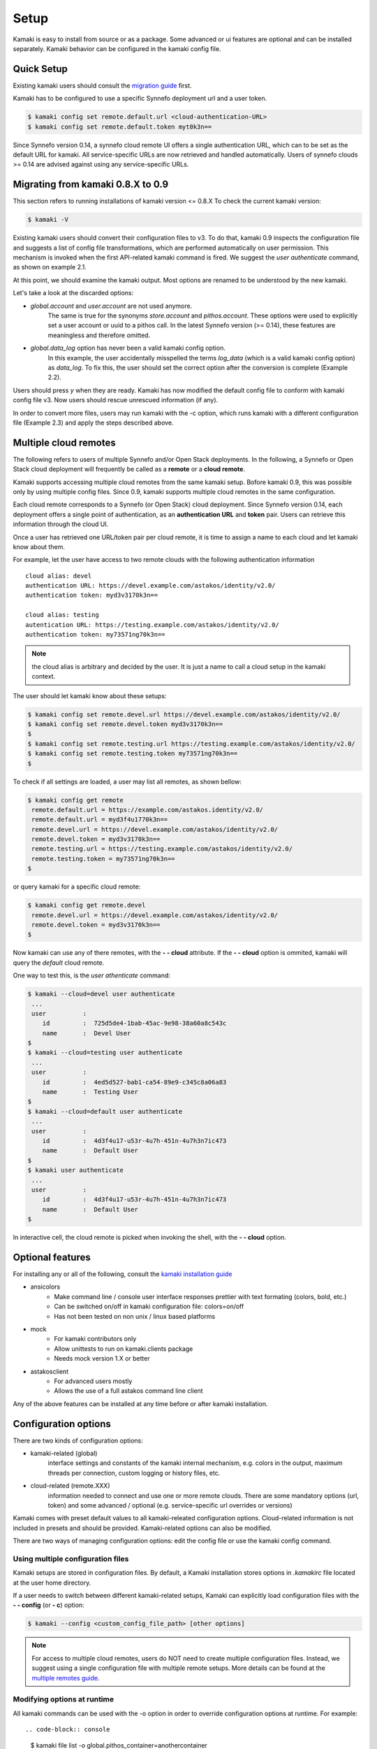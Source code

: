 Setup
=====

Kamaki is easy to install from source or as a package. Some advanced or ui features
are optional and can be installed separately. Kamaki behavior can be configured in
the kamaki config file.

Quick Setup
-----------

Existing kamaki users should consult the
`migration guide <#migrating-from-kamaki-0-8-x-to-0-9>`_ first.

Kamaki has to be configured to use a specific Synnefo deployment url and a user
token.

.. code-block:: console
    
    $ kamaki config set remote.default.url <cloud-authentication-URL>
    $ kamaki config set remote.default.token myt0k3n==

Since Synnefo version 0.14, a synnefo cloud remote UI offers a single
authentication URL, which can to be set as the default URL for kamaki. All
service-specific URLs are now retrieved and handled automatically. Users of
synnefo clouds >= 0.14 are advised against using any service-specific URLs.

Migrating from kamaki 0.8.X to 0.9
----------------------------------

This section refers to running installations of kamaki version <= 0.8.X
To check the current kamaki version:

.. code-block:: console

    $ kamaki -V

Existing kamaki users should convert their configuration files to v3. To do
that, kamaki 0.9 inspects the configuration file and suggests a list of config
file transformations, which are performed automatically on user permission.
This mechanism is invoked when the first API-related kamaki command is fired.
We suggest the `user authenticate` command, as shown on example 2.1.

.. code-block:: console
    :emphasize-lines: 1

    Example 2.1: Convert config file while authenticating user "exampleuser"

    $ kamaki user authenticate
    Config file format version >= 3.0 is required
    Configuration file "/home/exampleuser/.kamakirc" format is not up to date
    but kamaki can fix this:
    Calculating changes while preserving information
    ... rescue global.token => remote.default.token
    ... rescue config.cli => global.config_cli
    ... rescue history.file => global.history_file
    ... DONE
    The following information will NOT be preserved:
        global.account = 
        global.data_log = on
        user.account = exampleuser@example.com
        user.url = https://accounts.okeanos.grnet.gr
        compute.url = https://cyclades.okeanos.grnet.gr/api/v1.1
        file.url = https://pithos.okeanos.grnet.gr/v1
        image.url = https://cyclades.okeanos.grnet.gr/plankton

    Kamaki is ready to convert the config file to version 3.0
    Overwrite file /home/exampleuser/.kamakirc ? [Y, y]

At this point, we should examine the kamaki output. Most options are renamed to
be understood by the new kamaki.

Let's take a look at the discarded options:

* `global.account` and `user.account` are not used anymore.
    The same is true for the synonyms `store.account` and `pithos.account`.
    These options were used to explicitly set a user account or uuid to a
    pithos call. In the latest Synnefo version (>= 0.14), these features are
    meaningless and therefore omitted.

* `global.data_log` option has never been a valid kamaki config option.
    In this example, the user accidentally misspelled the terms `log_data`
    (which is a valid kamaki config option) as `data_log`. To fix this, the
    user should set the correct option after the conversion is complete
    (Example 2.2).

Users should press *y* when they are ready. Kamaki has now modified the default
config file to conform with kamaki config file v3. Now users should rescue
unrescued information (if any).

.. code-block:: console
    :emphasize-lines: 1

    Example 2.2: Rescue misspelled log_data option

    $ kamaki config set log_data on

In order to convert more files, users may run kamaki with the -c option, which
runs kamaki with a different configuration file (Example 2.3) and apply the
steps described above.

.. code-block:: console
    :emphasize-lines: 1

    Example 2.3: Use kamaki to update a configuration file called ".myfilerc"

    $ kamaki -c .myfilerc user authenticate

Multiple cloud remotes
----------------------

The following refers to users of multiple Synnefo and/or Open Stack
deployments. In the following, a Synnefo or Open Stack cloud deployment will
frequently be called as a **remote** or a **cloud remote**.

Kamaki supports accessing multiple cloud remotes from the same kamaki setup.
Bofore kamaki 0.9, this was possible only by using multiple config files. Since
0.9, kamaki supports multiple cloud remotes in the same configuration.

Each cloud remote corresponds to a Synnefo (or Open Stack) cloud deployment.
Since Synnefo version 0.14, each deployment offers a single point of
authentication, as an **authentication URL** and **token** pair. Users can
retrieve this information through the cloud UI.

Once a user has retrieved one URL/token pair per cloud remote, it is time to
assign a name to each cloud and let kamaki know about them.

For example, let the user have access to two remote clouds with the following authentication information ::

    cloud alias: devel
    authentication URL: https://devel.example.com/astakos/identity/v2.0/
    authentication token: myd3v3170k3n==

    cloud alias: testing
    autentication URL: https://testing.example.com/astakos/identity/v2.0/
    authentication token: my73571ng70k3n==

.. note:: the cloud alias is arbitrary and decided by the user. It is just a
    name to call a cloud setup in the kamaki context.

The user should let kamaki know about these setups:

.. code-block:: console

    $ kamaki config set remote.devel.url https://devel.example.com/astakos/identity/v2.0/
    $ kamaki config set remote.devel.token myd3v3170k3n==
    $
    $ kamaki config set remote.testing.url https://testing.example.com/astakos/identity/v2.0/
    $ kamaki config set remote.testing.token my73571ng70k3n==
    $

To check if all settings are loaded, a user may list all remotes, as shown
bellow:

.. code-block:: console

    $ kamaki config get remote
     remote.default.url = https://example.com/astakos.identity/v2.0/
     remote.default.url = myd3f4u1770k3n==
     remote.devel.url = https://devel.example.com/astakos/identity/v2.0/
     remote.devel.token = myd3v3170k3n==
     remote.testing.url = https://testing.example.com/astakos/identity/v2.0/
     remote.testing.token = my73571ng70k3n==
    $

or query kamaki for a specific cloud remote:

.. code-block:: console

    $ kamaki config get remote.devel
     remote.devel.url = https://devel.example.com/astakos/identity/v2.0/
     remote.devel.token = myd3v3170k3n==
    $

Now kamaki can use any of there remotes, with the **- - cloud** attribute. If
the **- - cloud** option is ommited, kamaki will query the `default` cloud remote.

One way to test this, is the `user athenticate` command:

.. code-block:: console

    $ kamaki --cloud=devel user authenticate
     ...
     user          : 
        id         :  725d5de4-1bab-45ac-9e98-38a60a8c543c
        name       :  Devel User
    $
    $ kamaki --cloud=testing user authenticate
     ...
     user          : 
        id         :  4ed5d527-bab1-ca54-89e9-c345c8a06a83
        name       :  Testing User
    $
    $ kamaki --cloud=default user authenticate
     ...
     user          : 
        id         :  4d3f4u17-u53r-4u7h-451n-4u7h3n7ic473
        name       :  Default User
    $
    $ kamaki user authenticate
     ...
     user          : 
        id         :  4d3f4u17-u53r-4u7h-451n-4u7h3n7ic473
        name       :  Default User
    $

In interactive cell, the cloud remote is picked when invoking the shell, with
the **- - cloud** option.

Optional features
-----------------

For installing any or all of the following, consult the
`kamaki installation guide <installation.html#install-ansicolors>`_

* ansicolors
    * Make command line / console user interface responses prettier with text formating (colors, bold, etc.)
    * Can be switched on/off in kamaki configuration file: colors=on/off
    * Has not been tested on non unix / linux based platforms

* mock 
    * For kamaki contributors only
    * Allow unittests to run on kamaki.clients package
    * Needs mock version 1.X or better

* astakosclient
    * For advanced users mostly
    * Allows the use of a full astakos command line client

Any of the above features can be installed at any time before or after kamaki installation.

Configuration options
---------------------

There are two kinds of configuration options:

* kamaki-related (global)
    interface settings and constants of the kamaki internal mechanism, e.g.
    colors in the output, maximum threads per connection, custom logging or
    history files, etc.

* cloud-related (remote.XXX)
    information needed to connect and use one or more remote clouds. There are
    some mandatory options (url, token) and some advanced / optional (e.g.
    service-specific url overrides or versions)

Kamaki comes with preset default values to all kamaki-releated configuration
options. Cloud-related information is not included in presets and should be
provided. Kamaki-related options can also be modified.

There are two ways of managing configuration options: edit the config file or
use the kamaki config command.

Using multiple configuration files
^^^^^^^^^^^^^^^^^^^^^^^^^^^^^^^^^^

Kamaki setups are stored in configuration files. By default, a Kamaki
installation stores options in *.kamakirc* file located at the user home
directory.


If a user needs to switch between different kamaki-related setups, Kamaki can
explicitly load configuration files with the **- - config** (or **- c**)
option:

.. code-block:: console

    $ kamaki --config <custom_config_file_path> [other options]

.. note:: For access to multiple cloud remotes, users do NOT need to create
    multiple configuration files. Instead, we suggest using a single
    configuration file with multiple remote setups. More details can be found
    at the `multiple remotes guide <#multiple-cloud-remotes>`_.

Modifying options at runtime
^^^^^^^^^^^^^^^^^^^^^^^^^^^^

All kamaki commands can be used with the -o option in order to override configuration options at runtime. For example::

.. code-block:: console

    $ kamaki file list -o global.pithos_container=anothercontainer

will invoke *kamaki file list* with the specified options, but the initial
global.pithos_container values will not be modified.

Editing options
^^^^^^^^^^^^^^^

Kamaki config command allows users to see and manage all configuration options.

* kamaki config list
    lists all configuration options currently used by a Kamaki installation

* kamaki config get <group.option>
    show the value of a specific configuration option. Options must be of the
    form *group.option*. The term *option* is equivalent to *global.option*

* kamaki config set <group.option> <value>
    set the group.option to value. If no group is given, the defaults to
    *global*

* kamaki config delete <group.option>
    delete a configuration option. If no group is given, the defaults to
    *global*

The above commands cause option values to be permanently stored in the Kamaki configuration file.

The commands above can also be used for **cloud remotes** handling, using the
`remote.` prefix. The remote handling cases are similar but with slightly
different semantics:

* kamaki config get remote[.<cloud alias>[.option]]
    * remote
        list all cloud remotes (including `default`) and their settings
    * remote.<cloud alias>
        list settings of the cloud remote aliased as <cloud alias>. If no
        special is configured, use the term `remote.default`
    * remote.<cloud alias>.<option>
        show the value of the specified option. If no special alias is
        configured, use `remote.default.<option>`

* kamaki config set remote.<cloud alias>.<option> <value>
    If the remote alias <cloud alias> does not exist, create it. Then, create
    (or update) the option <option> of this cloud remote, by setting its value
    to <value>.

* kamaki config delete remote.<cloud alias>[.<option>]
    * remote.<cloud alias>
        delete the cloud alias <cloud alias> and all its options
    * remote.<cloud alias>.<option>
        delete the <option> and its value from the cloud remote aliased as
        <cloud alias>

Editing the configuration file
^^^^^^^^^^^^^^^^^^^^^^^^^^^^^^

The configuration file is a simple text file that can be created by the user.

.. note:: users of kamaki < 0.9 can use kamaki 0.9.X to automatically convert
    their old configuration files to the new config file version (>= 3.0). To
    do this, follow `these instructions <#migrating-from-kamaki-0-8-x-to-0-9>`_
    
A simple way to create the configuration file is to set a configuration option
using the kamaki config command. For example:

.. code-block:: console

    $ kamaki config set global.log_file /home/exampleuser/logs/kamaki.log

In the above example, if the kamaki configuration file does not exist, it will
be created with all the default values plus the *global.log_file* option set to
`/home/exampleuser/logs/kamaki.log`

The configuration file is formatted so that it can be parsed by the python ConfigParser module. It consists of command sections that are denoted with brackets. Every section contains variables with values. For example::

    [global]
    log_file = /home/exampleuser/logs/kamaki.log
    max_threads = 7
    colors = off

    [remote "default"]
    url =
    token =

A bunch of configuration options are created and set to their default options,
except the log_file option which is set to whatever the specified value.

The [remote "default"] section is special and is used to configure the default
cloud remote. Kamaki will not be able to run without setting the url and token
values to that section.

More cloud remotes can be created  on the side of the default remote, e.g
using the examples at the `multiple remotes guide <#multiple-cloud-remotes>`_::

    [remote "devel"]
    url = https://devel.example.com/astakos/identity/v2.0/
    token = myd3v3170k3n==

    [remote "testing"]
    url = https://testing.example.com/astakos/identity/v2.0/
    token = my73571ng70k3n==

Available options
^^^^^^^^^^^^^^^^^

The [global] group is treated by kamaki as a generic group for kamaki-related
settings, namely command cli specifications, the thread limit, console colors,
history and log files, log detail options and pithos-specific options.

* global.colors <on|off>
    enable / disable colors in command line based uis. Requires ansicolors, otherwise it is ignored

* global.log_file <logfile full path>
    set a custom location for kamaki logging. Default value is ~/.kamaki.log

* global.log_token <on|off>
    allow kamaki to log user tokens

* global.log_data <on|off>
    allow kamaki to log http data (by default, it logs only method, URL and
    headers)

* global.file_cli <UI command specifications for file>
    a special package that is used to load storage commands to kamaki UIs.
    Don't touch this unless if you know what you are doing.

* global.cyclades_cli <UI command specifications for cyclades>
    a special package that is used to load cyclades commands to kamaki UIs.
    Don't touch this unless you know what you are doing.

* global.flavor_cli <UI command specifications for VM flavors>
    a special package that is used to load cyclades VM flavor commands to
    kamaki UIs. Don't touch this unless you know what you are doing.

* global.network_cli <UI command specifications for virtual networks>
    a special package that is used to load cyclades virtual network commands to
    kamaki UIs. Don't touch this unless you know what you are doing.

* global.image_cli <UI command specs for Plankton or Compute image service>
    a special package that is used to load image-related commands to kamaki UIs. Don't touch this unless you know what you are doing.

* global.user_cli <UI command specs for Astakos authentication service>
    a special package that is used to load astakos-related commands to kamaki
    UIs. Don't touch this unless you know what you are doing.

* global.history_file <history file path>
    the path of a simple file for inter-session kamaki history. Make sure
    kamaki is executed in a context where this file is accessible for reading
    and writing. Kamaki automatically creates the file if it doesn't exist

Additional features
^^^^^^^^^^^^^^^^^^^

The livetest suite
""""""""""""""""""

Kamaki contains a live test suite for the kamaki.clients API, where "live"
means that the tests are performed against active services that up and running.
The live test package is named "livetest", it is accessible as kamaki.clients.
livetest and it is designed to check the actual relation between kamaki and
synnefo services.

The livetest suite can be activated with the following option on the configuration file::

    [global]
    livetest_cli=livetest

or with this kamaki command::

    kamaki config set livetest_cli livetest

In most tests, livetest will run as long as the default remote is configured
correctly. Some commands, though, need some extra settings related to the cloud
the test is performed against, or the example files used in kamaki.

Here is a list of settings needed:

* for all tests::
    * livetest.testremote = <the cloud alias this test will run against>

* for astakos client::
    * livetest.astakos_details = <A file with an authentication output>
        To create this file, pipeline the output of an authentication command
        with the -j option for raw jason output

        .. code-block:: console

            $ kamaki user authenticate -j > astakos.details

    * livetest.astakos_name = <The exact "real" name of testing user>
    * livetest.astakos_id = <The valid unique user id of the testing user>

* for image client:
    * livetest.image_details = <A file with the image's metadata>
        To create this file, pipeline the output of an image metadata command
        with the -j option for raw jason output

        .. code-block:: console

            $ kamaki image meta <img id> -j > img.details

    * livetest.image_id = <A valid image id used for testing>
    * livetest.image_local_path = <The local path of the testing image>

* for flavors (part of the compute client):
    * livetest.flavor_details = <A file with the flavor details>
        To create this file, pipeline the output of a flavor info command
        with the -j option for raw jason output

        .. code-block:: console

            $ kamaki flavor info <flavor id> -j > flavor.details


After setup, kamaki can run all tests::

    $ kamaki livetest all

a specific test (e.g. astakos)::

    $ kamaki livetest astakos

or a specific method from a service (e.g. astakos authenticate)::

    $ kamaki livetest astakos authenticate

The unit testing system
"""""""""""""""""""""""

Kamaki container a set of finegrained unit tests for the kamaki.clients
package. This set is not used when kamaki is running. Instead, it is aimed to
developers who debug or extent the kamaki clients library. For more
information, check the
`Going Agile <developers/extending-clients-api.html#going-agile>`_ entry at the
`developers section <developers/extending-clients-api.html>`_.
